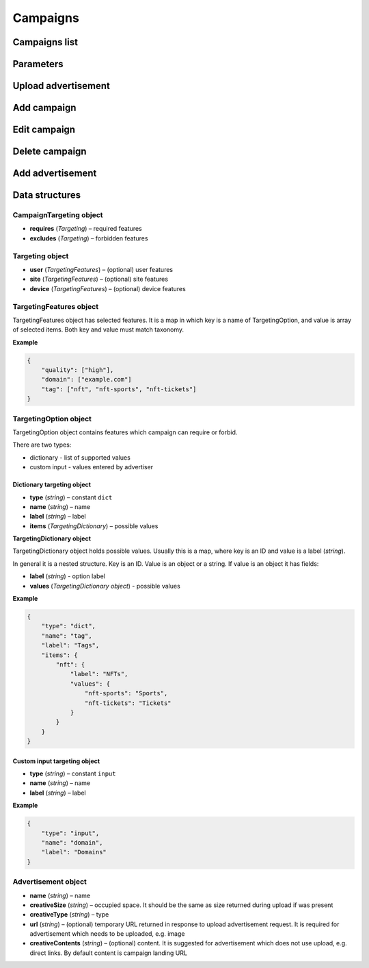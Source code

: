 Campaigns
===========

Campaigns list
--------------------------

.. http:get:: /api/v2/campaigns

    Fetch campaigns.

    :reqheader Content-Type: ``application/json``

    :statuscode 200: no error

    :>json integer data[].id: ID
    :>json string data[].uuid: UUID
    :>json string data[].createdAt: date of creation
    :>json string data[].updatedAt: date of last update
    :>json string data[].secret: conversion secret
    :>json integer data[].conversionClick: type of click conversion
    :>json string, null data[].conversionClickLink: click conversion callback URL, may be `null` if click conversion is not set
    :>json string data[].classifications[].classifier: classifier
    :>json string data[].classifications[].status: status
    :>json object data[].classifications[].keywords: classification result, conforms taxonomy
    :>json integer data[].status: status
    :>json string data[].name: name
    :>json string data[].targetUrl: landing URL
    :>json integer, null data[].maxCpc: maximal CPC
    :>json integer, null data[].maxCpm: maximal CPM
    :>json integer data[].budget: budget
    :>json string data[].medium: medium
    :>json string, null data[].vendor: vendor
    :>json string data[].dateStart: date of start in ISO 8601 format
    :>json string, null data[].dateEnd: date of end in ISO 8601 format, if `null` campaign will last forever
    :>json CampaignTargeting data[].targeting: required and forbidden features, conforms taxonomy
    :>json integer data[].ads[].id: banner ID
    :>json string data[].ads[].uuid: banner UUID
    :>json string data[].ads[].createdAt: date of banner creation
    :>json string data[].ads[].updatedAt: date of last banner update
    :>json string data[].ads[].creativeType: banner type
    :>json string data[].ads[].creativeMime: banner MIME type
    :>json string data[].ads[].creativeSha1: SHA-1 checksum of banner content
    :>json string data[].ads[].creativeSize: space occupied by banner
    :>json string data[].ads[].name: banner name
    :>json integer data[].ads[].status: banner status
    :>json string, null data[].ads[].cdnUrl: banner content URL on CDN, may be `null` if was not uploaded to CDN
    :>json string data[].ads[].url: banner content URL
    :>json string data[].bidStrategyUuid: bid strategy UUID
    :>json string data[].conversions[].uuid: conversion UUID
    :>json string data[].conversions[].campaignId: campaign ID
    :>json string data[].conversions[].name: conversion name
    :>json string data[].conversions[].limitType: conversion limit type
    :>json string data[].conversions[].eventType: conversion event type
    :>json string data[].conversions[].type: conversion type
    :>json integer data[].conversions[].value: conversion value
    :>json boolean data[].conversions[].isValueMutable: conversion type
    :>json integer data[].conversions[].cost: conversion cost
    :>json integer data[].conversions[].occurrences: number of conversion occurrences
    :>json boolean data[].conversions[].isRepeatable: can conversion be repeated
    :>json boolean data[].conversions[].link: conversion link

.. http:get:: /api/v2/campaigns/{id}

    Fetch campaign by ID.

    :reqheader Content-Type: ``application/json``

    :statuscode 200: no error
    :statuscode 404: campaign does not exist

Parameters
-----------------

.. http:get:: /api/v2/options/campaigns

    Fetch campaign limits.

    :reqheader Content-Type: ``application/json``

    :statuscode 200: no error

    :>json integer minBudget: minimal hourly budget in clicks
    :>json integer minCpm: minimal CPM in clicks
    :>json integer minCpa: minimal CPA in clicks


.. http:get:: /api/v2/options/campaigns/media

    Fetch supported media.

    :reqheader Content-Type: ``application/json``

    :statuscode 200: no error

    :response json object: Map of supported media. Key is medium ID. Value is medium name

.. http:get:: /api/v2/options/campaigns/media/(medium)/vendors

    Fetch supported vendors by medium.

    :param medium: medium ID

    :reqheader Content-Type: ``application/json``

    :statuscode 200: no error

    :response json object: Map of supported vendors. Key is vendor ID. Value is vendor name

.. http:get:: /api/v2/options/campaigns/media/(medium)

    Fetch taxonomy for medium.

    :param medium: medium ID

    :query vendor: (optional) vendor ID. If omitted, default vendor will be returned

    :reqheader Content-Type: ``application/json``

    :statuscode 200: no error

    :>json string name: medium ID
    :>json string label: medium name
    :>json string vendor: vendor ID
    :>json string vendorLabel: vendor name
    :>json object formats[].type: format type
    :>json array<string> formats[].mimes: array of MIME types
    :>json object formats[].scopes: map of scopes. Key is scope. Value is description
    :>json TargetingOption[] targeting.user: (optional) user targeting options
    :>json TargetingOption[] targeting.site: (optional) site targeting options
    :>json TargetingOption[] targeting.device: (optional) device targeting options

Upload advertisement
--------------------------

.. http:post:: /api/v2/campaigns/banner

    Upload advertisement.

    :reqheader Content-Type: ``multipart/form-data``

    :form binary file: file
    :form string medium: medium ID
    :form string vendor: (optional) vendor ID

    :statuscode 200: no error

    :>json string name: temporary name
    :>json string url: temporary URL
    :>json string size: (optional) space occupied by advertisement, size is not present in case of resizable advertisements, e.g. HTML

Add campaign
--------------------

.. http:post:: /api/v2/campaigns

    Add campaign.

    :reqheader Content-Type: ``application/json``

    :statuscode 200: no error
    :statuscode 422: validation error

    :<json integer status: status
    :<json string name: name
    :<json string targetUrl: landing URL
    :<json integer, null maxCpc: maximal CPC
    :<json integer, null maxCpm: maximal CPM
    :<json integer budget: budget
    :<json string medium: medium
    :<json string, null vendor: vendor
    :<json string dateStart: date of start in ISO 8601 format
    :<json string, null dateEnd: date of end in ISO 8601 format, if `null` campaign will last forever
    :<json CampaignTargeting campaign.targeting: targeting (required and forbidden features)
    :<json Advertisement[] campaign.ads: advertisements

    :>json Campaign data: campaign

Edit campaign
--------------------

.. http:post:: /api/v2/campaigns/(id)

    Edit campaign.

    :param id: capmaign ID

    :reqheader Content-Type: ``application/json``

    :statuscode 200: no error
    :statuscode 422: validation error

    :<json integer status: (optional) status
    :<json string name: (optional) name
    :<json string targetUrl: (optional) landing URL
    :<json integer, null maxCpc: (optional) maximal CPC
    :<json integer, null maxCpm: (optional) maximal CPM
    :<json integer budget: (optional) budget
    :<json string dateStart: (optional) date of start in ISO 8601 format
    :<json string, null dateEnd: (optional) date of end in ISO 8601 format, if `null` campaign will last forever
    :<json CampaignTargeting campaign.targeting: (optional) targeting (required and forbidden features)
    :<json string bidStrategyUuid: (optional) bid strategy UUID

Delete campaign
--------------------

.. http:delete:: /api/v2/campaigns/(id)

    Delete campaign by ID.

    :param id: capmaign ID

    :statuscode 204: no error
    :statuscode 404: campaign does not exist

Add advertisement
--------------------

.. http:post:: /api/v2/campaigns/(id)/banners

    Add advertisement.

    :param id: capmaign ID

    :reqheader Content-Type: ``application/json``

    :statuscode 200: no error
    :statuscode 422: validation error

    :<json integer status: status
    :<json string name: name
    :<json string targetUrl: landing URL
    :<json integer, null maxCpc: maximal CPC
    :<json integer, null maxCpm: maximal CPM
    :<json integer budget: budget
    :<json string medium: medium
    :<json string, null vendor: vendor
    :<json string dateStart: date of start in ISO 8601 format
    :<json string, null dateEnd: date of end in ISO 8601 format, if `null` campaign will last forever
    :<json CampaignTargeting campaign.targeting: targeting (required and forbidden features)
    :<json Advertisement[] campaign.ads: advertisements

Data structures
--------------------

CampaignTargeting object
^^^^^^^^^^^^^^^^^^^^^^^^^^^^^^^^^^

- **requires** (`Targeting`) – required features
- **excludes** (`Targeting`) – forbidden features

Targeting object
^^^^^^^^^^^^^^^^^

- **user** (`TargetingFeatures`) – (optional) user features
- **site** (`TargetingFeatures`) – (optional) site features
- **device** (`TargetingFeatures`) – (optional) device features

TargetingFeatures object
^^^^^^^^^^^^^^^^^^^^^^^^^^

TargetingFeatures object has selected features.
It is a map in which key is a name of TargetingOption, and value is array of selected items.
Both key and value must match taxonomy.

**Example**

.. sourcecode:: json

    {
        "quality": ["high"],
        "domain": ["example.com"]
        "tag": ["nft", "nft-sports", "nft-tickets"]
    }


TargetingOption object
^^^^^^^^^^^^^^^^^^^^^^^^^^

TargetingOption object contains features which campaign can require or forbid.

There are two types:

- dictionary - list of supported values
- custom input - values entered by advertiser

Dictionary targeting object
""""""""""""""""""""""""""""""""""""

- **type** (`string`) – constant ``dict``
- **name** (`string`) – name
- **label** (`string`) – label
- **items** (`TargetingDictionary`) – possible values

**TargetingDictionary object**

TargetingDictionary object holds possible values.
Usually this is a map, where key is an ID and value is a label (`string`).

In general it is a nested structure. Key is an ID. Value is an object or a string.
If value is an object it has fields:

- **label** (`string`) - option label
- **values** (`TargetingDictionary object`) - possible values

**Example**

.. sourcecode:: json

    {
        "type": "dict",
        "name": "tag",
        "label": "Tags",
        "items": {
            "nft": {
                "label": "NFTs",
                "values": {
                    "nft-sports": "Sports",
                    "nft-tickets": "Tickets"
                }
            }
        }
    }

Custom input targeting object
"""""""""""""""""""""""""""""""""""

- **type** (`string`) – constant ``input``
- **name** (`string`) – name
- **label** (`string`) – label

**Example**

.. sourcecode:: json

    {
        "type": "input",
        "name": "domain",
        "label": "Domains"
    }


Advertisement object
^^^^^^^^^^^^^^^^^^^^^^^^^^

- **name** (`string`) – name
- **creativeSize** (`string`) – occupied space. It should be the same as size returned during upload if was present
- **creativeType** (`string`) – type
- **url** (`string`) – (optional) temporary URL returned in response to upload advertisement request. It is required for advertisement which needs to be uploaded, e.g. image
- **creativeContents** (`string`) – (optional) content. It is suggested for advertisement which does not use upload, e.g. direct links. By default content is campaign landing URL
